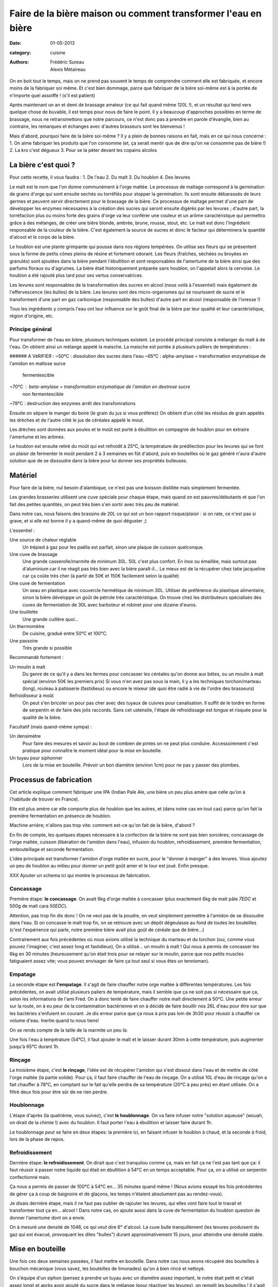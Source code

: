 Faire de la bière maison ou comment transformer l'eau en bière
##############################################################

:date: 01-05-2013
:category: cuisine
:authors: Frédéric Sureau, Alexis Métaireau

On en boit tout le temps, mais on ne prend pas souvent le temps de comprendre
comment elle est fabriquée, et encore moins de la fabriquer soi même. Et c'est
bien dommage, parce que fabriquer de la bière soi-même est à la portée de
n'importe quel assoiffé ! (s'il est patient)

Après maintenant un an et demi de brassage amateur (ce qui fait quand même 120L
!), et un résultat qui tend vers quelque chose de buvable, il est temps pour
nous de faire le point. Il y a beaucoup d'approches possibles en terme de
brassage, nous ne retransmettons que notre parcours, ce n'est donc pas à prendre
en parole d'évangile, bien au contraire, les remarques et échanges avec d'autres
brasseurs sont les bienvenus !

Mais d'abord, pourquoi faire de la bière soi-même ? Il y a plein de bonnes
raisons en fait, mais en ce qui nous concerne :
1. On aime fabriquer les produits que l'on consomme (et, ça serait mentir que de
dire qu'on ne consomme pas de bière !)
2. La kro c'est dégueux
3. Pour se la péter devant les copains alcolos


La bière c'est quoi ?
=====================

Pour cette recette, il vous faudra :
1. De l'eau
2. Du malt
3. Du houblon
4. Des levures

Le malt est le nom que l'on donne communément à l'orge maltée. Le processus de
maltage correspond à la germination de grains d'orge qui sont ensuite sechés ou
torréfiés pour stopper la germination. Ils sont ensuite débarassés de leurs
germes et peuvent servir directement pour le brassage de la bière. Ce processus
de maltage permet d'une part de développer les enzymes nécessaires à la création
des sucres qui seront ensuite digérés par les levures ; d'autre part, la
torréfaction plus ou moins forte des grains d'orge va leur conférer une couleur
et un arôme caractéristque qui permettra grâce à des mélanges, de créer une
bière blonde, ambrée, brune, rousse, stout, etc. Le malt est donc l'ingrédient
responsable de la couleur de la bière. C'est également la source de sucres et
donc le facteur qui déterminera la quantité d'alcool et le corps de la bière.

Le houblon est une plante grimpante qui pousse dans nos régions tempérées. On
utilise ses fleurs qui se présentent sous la forme de petits cônes pleins de
résine et fortement odorant. Les fleurs (fraîches, séchées ou broyées en
granulés) sont ajoutées dans la bière pendant l'ébullition et sont responsables
de l'amertume de la bière ainsi que des parfums floraux ou d'agrumes. La bière
était historiquement préparée sans houblon, on l'appelait alors la cervoise. Le
houblon a été rajouté plus tard pour ses vertus conservatrices.

Les levures sont responsables de la transformation des sucres en alcool (nous
voilà à l'essentiel) mais également de l'effervescence (les bulles) de la bière.
Les levures sont des micro-organismes qui se nourissent de sucre et le
transforment d'une part en gaz carbonique (responsable des bulles) d'autre part
en alcool (responsable de l'ivresse !)

Tous les ingrédients y compris l'eau ont leur influence sur le goût final de la
bière par leur qualité et leur caractéristique, région d'origine, etc.


Principe général
----------------

Pour transformer de l'eau en bière, plusieurs techniques existent. Le procédé
principal consiste à mélanger du malt à de l'eau. On obtient ainsi un mélange
appelé la maische. La maische est portée à plusieurs palliers de températures :

###### A VéRIFIER :
~50°C : dissolution des sucres dans l'eau
~65°C : alpha-amylase = transformation enzymatique de l'amidon en maltose surce
        fermentescible
~70°C : beta-amylase = transformation enzymatique de l'amidon en dextrose sucre
        non fermentescible
~78°C : destruction des enzymes arrêt des transfomrations

Ensuite on sépare le manger du boire (le grain du jus si vous préférez) On
obtient d'un côté les résidus de grain appelés les drèches et de l'autre côté
le jus de céréales appelé le mout.

Les drèches sont données aux poules et le moût est porté à ébullition en
compagnie de houblon pour en extraire l'amertume et les arômes.

Le houblon est ensuite retiré du moût qui est refroidit à 25°C, la température
de prédilection pour les levures qui se font un plaisir de fermenter le moût
pendant 2 à 3 semaines en fût d'abord, puis en bouteilles où le gaz généré
n'aura d'autre solution que de se dissoudre dans la bière pour lui donner ses
propriétés bulleuses.


Matériel
========

Pour faire de la bière, nul besoin d'alambique, ce n'est pas une boisson
distillée mais simplement fermentée.

Les grandes brasseries utilisent une cuve spéciale pour chaque étape, mais quand
on est pauvres/débutants et que l'on fait des petites quantités, on peut très
bien s'en sortir avec très peu de matériel.

Dans notre cas, nous faisons des brassins de 20L ce qui est un bon rapport
risque/plaisir : si on rate, ce n'est pas si grave, et si elle est bonne il y a
quand-même de quoi déguster ;)

L'essentiel :

Une source de chaleur réglable
    Un trépied à gaz pour les paëlla est parfait, sinon une plaque de cuisson
    quelconque.

Une cuve de brassage
    Une grande casserolle/marmite de minimum 30L. 50L c'est plus confort.
    En inox ou émaillée, mais surtout pas d'aluminium car il ne réagit pas très
    bien avec la bière paraît-il...
    Le mieux est de la récupérer chez tatie jacqueline car ça coûte très cher (à
    partir de 50€ et 150€ facilement selon la qualité)
    
Une cuve de fermentation
    Un seau en plastique avec couvercle hermétique de minimum 30L.
    Utiliser de préférence du plastique alimentaire, sinon la bière développe un
    goût de pétrole très caractéristique.
    On trouve chez les distributeurs spécialisés des cuves de fermentation de
    30L avec barboteur et robinet pour une dizaine d'euros.

Une touillette
    Une grande cuillère quoi...

Un thermomètre
    De cuisine, gradué entre 50°C et 100°C.

Une passoire
    Très grande si possible

Recommandé fortement :

Un moulin à malt
    Du genre de ce qu'il y a dans les fermes pour concasser les céréales qu'on
    donne aux bêtes, ou un moulin à malt spécial (environ 50€ les premiers prix)
    Si vous n'en avez pas sous la main, il y a les techniques torchon/marteau
    (long), rouleau à patisserie (fastidieux) ou encore le mixeur (de quoi être
    radié à vie de l'ordre des brasseurs)

Refroidisseur à moût
    On peut s'en bricoler un pour pas cher avec des tuyaux de cuivres pour
    canalisation. Il suffit de le tordre en forme de serpentin et de faire des
    jolis raccords. Sans cet ustensile, l'étape de refroidissage est longue et
    risquée pour la qualité de la bière.
    
Facultatif (mais quand-même sympa) :

Un densimètre
    Pour faire des mesures et savoir au bout de combien de pintes on ne peut
    plus conduire. Accessoirement c'est pratique pour connaître le moment idéal
    pour la mise en bouteille.

Un tuyau pour siphonner
    Lors de la mise en bouteille. Prévoir un bon diamètre (environ 1cm) pour ne
    pas y passer des plombes.


Processus de fabrication
========================

Cet article explique comment fabriquer une IPA (Indian Pale Ale, une
bière un peu plus amère que celle qu'on à l'habitude de trouver en France).

Elle est plus amère car elle comporte plus de houblon que les autres, et
(dans notre cas en tout cas) parce qu'on fait la première fermentation en
présence de houblon.

Machine arrière; n'allons pas trop vite: comment est-ce qu'on fait de la bière,
d'abord ?

En fin de compte, les quelques étapes nécessaire à la confection de la bière ne
sont pas bien sorcières; concassage de l'orge maltée, cuisson (libération de
l'amidon dans l'eau), infusion du houblon, refroidissement, première
fermentation, embouteillage et seconde fermentation.

L'idée principale est transformer l'amidon d'orge maltée en sucre, pour le
"donner à manger" à des levures. Vous ajoutez un peu de houblon au milieu pour
donner un petit goût amer et le tour est joué. Enfin presque.

XXX Ajouter un schema ici qui montre le processus de fabrication.

Concassage
----------

Première étape: **le concassage**. On avait 6kg d'orge maltée à concasser (plus
exactement 6kg de malt pâle *7EDC* et 500g de malt cara *50EDC*).

.. image:: images/concassage.jpg
    :width: 400px

Attention, pas trop fin dis donc ! On ne veut pas de la poudre, on veut
simplement permettre à l'amidon de se dissoudre dans l'eau. Si on concasse le
malt trop fin, on se retrouve avec un dépôt dégeulasse au fond de toutes les
bouteilles (c'est l'expérience qui parle, notre première bière avait plus goût
de céréale que de bière…)

Contrairement aux fois précédentes où nous avions utilisé la technique du
marteau et du torchon (oui, comme vous pouvez l'imaginer, c'est assez long et
fastidieux), On a utilisé… un moulin à malt ! Qui nous à permis de concasser les
6kg en 30 minutes (heureusement qu'on était trois pour se relayer sur le
moulin, parce que nos petits muscles fatiguaient assez vite; vous pouvez
envisager de faire ça tout seul si vous êtes un tennisman).

Empatage
--------

La seconde étape est **l'empatage**. Il s'agit de faire chauffer notre orge
maltée à différentes températures. Les fois précédentes, on avait utilisé
plusieurs paliers de température, mais il semble que ça ne soit pas si
nécessaire que ça, selon les informations de l'ami Fred. On à donc tenté de
faire chauffer notre malt directement à 50°C. Une petite erreur sur la route,
on à eu peur de la contamination bactérienne et on à décidé de faire bouillir
nos 26L d'eau pour être sur que les bactéries s'enfuient en courant. Je dis
erreur parce que ça nous à pris pas loin de 3h30 pour réussir à chauffer ce
volume d'eau. Inertie quand tu nous tiens!

On se rends compte de la taille de la marmite un peu là:

Une fois l'eau à température (54°C), il faut ajouter le malt et le laisser
durant 30mn à cette température, puis augmenter jusqu'à 65°C durant 1h.

Rinçage
-------

La troisième étape, c'est **le rinçage**, l'idée est de récupérer l'amidon qui
s'est dissout dans l'eau et de mettre de côté l'orge maltée (la partie solide).
Pour ça, il faut faire chauffer de l'eau de rinçage. On a utilisé 10L d'eau de
rinçage qu'on a fait chauffer à 78°C, en comptant sur le fait qu'elle perdra de sa
température (20°C à peu près) en étant utilisée. On a filtré deux fois pour
être sûr de ne rien perdre.

Houblonnage
-----------

L'étape d'après (la quatrième, vous suivez), c'est **le houblonnage**.
On va faire infuser notre "solution aqueuse" (wouah, on dirait de la chimie !)
avec du houblon. Il faut porter l'eau à ébullition et laisser faire durant 1h.

Le houblonnage *peut* se faire en deux étapes: la première ici, en faisant
infuser le houblon à chaud, et la seconde à froid, lors de la phase de repos.

Refroidissement
---------------

Dernière étape: **le refroidissement**. On dirait que c'est tranquilou comme
ça, mais en fait ça ne l'est pas tant que ça: il faut réussir à passer notre
liquide qui était en ébullition à 54°C en un temps acceptable. Pour ça, on
a utilisé un serpentin confectionné main.

Ça nous a permis de passer de 100°C à 54°C en… 35 minutes quand même ! (Nous avions essayé les fois précédentes 
de gérer ça à coup de baignoire et de glaçons, les temps n'étaient absolument 
pas au rendez-vous).

Je disais dernière étape, mais il ne faut pas oublier de rajouter les
levures, qui elles vont faire tout le travail et transformer tout ça en… alcool
! Dans notre cas, on ajoute aussi dans la cuve de fermentation du houblon
question de donner l'amertume dont on a envie.

On à mesuré une densité de 1046, ce qui veut dire 6° d'alcool. La cuve bulle
tranquillement (les levures produisent du gaz qui est évacué, provoquant les
dites "bulles") durant approximativement 15 jours, pour atteindre une densité
stable.


Mise en bouteille
=================

Une fois ces deux semaines passées, il faut mettre en bouteille. Dans notre cas
nous avons récupéré des bouteilles à bouchon mécanique (vous savez, les
bouteilles de limonades) qu'on à bien rincé et nettoyé.

On s'équipe d'un siphon (pensez à prendre un tuyau avec un diamètre assez
important, le notre était petit et c'était assez long) et après avoir ajouté du
sucre dans le mélange (pour réactiver les levures), on remplit les bouteilles
! Il s'agit de la seconde fermentation, celle qui va faire les bulles (la
première fermentation se charge de l'alcool, mes évacue les bulles, alors que
la seconde garde les bulles).

Et voilà ! Il ne reste plus qu'à mettre les bouteilles de coté durant deux
semaines de plus (oui, c'est long) et… à déguster le moment venu.

On a donc pu tester notre bière la semaine dernière et, ma foi, elle est pas
mal du tout. Elle ne mousse pas trop et à un goût un peu amer. Malheureusement
pas assez à mon goût, mais ça viendra. En comparaison à nos précédents essais,
c'est plutôt positif: la première était ratée puisque trop de pression et trop
de dépôt (et donc un fort goût de levures) alors que la seconde (on avait tenté
d'ajouter de la lavande) avait un goût de lavande amère, pour ne pas dire de
savon.

Cette dernière bière a un goût de… de bière ! Il nous reste encore à comprendre
comment faire pour lui donner la saveur que l'on souhaite, mais c'est déjà un
grand pas en avant. Prochaine étape... La bière de Noël !


Dégustation !
=============
